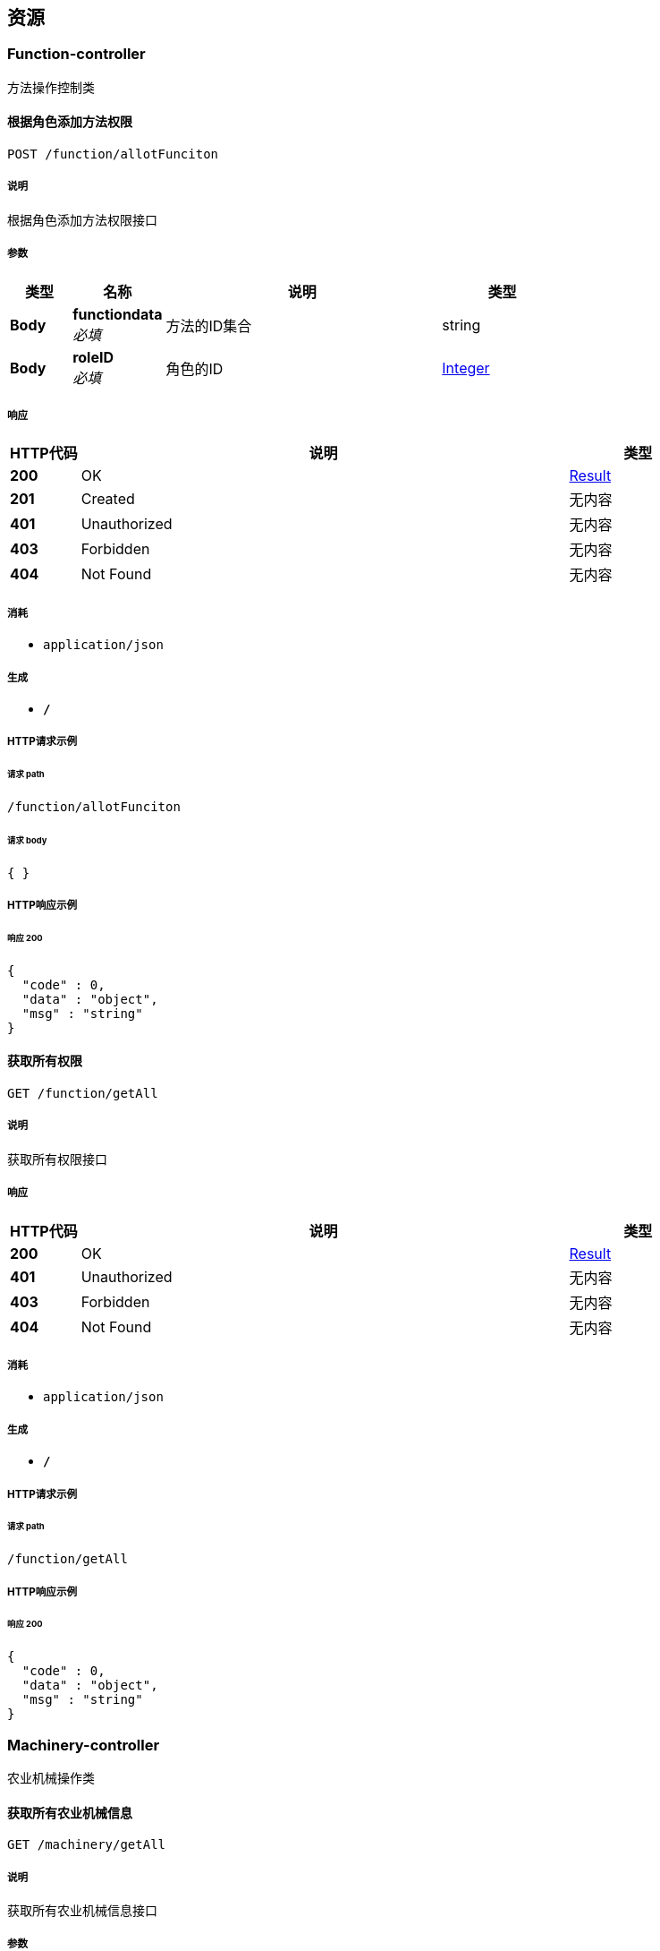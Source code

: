 
[[_paths]]
== 资源

[[_function-controller_resource]]
=== Function-controller
方法操作控制类


[[_allotfuncitonusingpost]]
==== 根据角色添加方法权限
....
POST /function/allotFunciton
....


===== 说明
根据角色添加方法权限接口


===== 参数

[options="header", cols=".^2,.^3,.^9,.^4"]
|===
|类型|名称|说明|类型
|**Body**|**functiondata** +
__必填__|方法的ID集合|string
|**Body**|**roleID** +
__必填__|角色的ID|<<_integer,Integer>>
|===


===== 响应

[options="header", cols=".^2,.^14,.^4"]
|===
|HTTP代码|说明|类型
|**200**|OK|<<_result,Result>>
|**201**|Created|无内容
|**401**|Unauthorized|无内容
|**403**|Forbidden|无内容
|**404**|Not Found|无内容
|===


===== 消耗

* `application/json`


===== 生成

* `*/*`


===== HTTP请求示例

====== 请求 path
----
/function/allotFunciton
----


====== 请求 body
[source,json]
----
{ }
----


===== HTTP响应示例

====== 响应 200
[source,json]
----
{
  "code" : 0,
  "data" : "object",
  "msg" : "string"
}
----


[[_getallusingget]]
==== 获取所有权限
....
GET /function/getAll
....


===== 说明
获取所有权限接口


===== 响应

[options="header", cols=".^2,.^14,.^4"]
|===
|HTTP代码|说明|类型
|**200**|OK|<<_result,Result>>
|**401**|Unauthorized|无内容
|**403**|Forbidden|无内容
|**404**|Not Found|无内容
|===


===== 消耗

* `application/json`


===== 生成

* `*/*`


===== HTTP请求示例

====== 请求 path
----
/function/getAll
----


===== HTTP响应示例

====== 响应 200
[source,json]
----
{
  "code" : 0,
  "data" : "object",
  "msg" : "string"
}
----


[[_machinery-controller_resource]]
=== Machinery-controller
农业机械操作类


[[_getallusingget_1]]
==== 获取所有农业机械信息
....
GET /machinery/getAll
....


===== 说明
获取所有农业机械信息接口


===== 参数

[options="header", cols=".^2,.^3,.^9,.^4"]
|===
|类型|名称|说明|类型
|**Query**|**count** +
__必填__|分页 - 一页几条数据|ref
|**Query**|**page** +
__必填__|分页 - 第几页|ref
|**Body**|**Machinery** +
__可选__|筛选条件|<<_com_puyan_shengren_agricultural_enity_machinery,com.puyan.shengren.agricultural.Enity.Machinery>>
|===


===== 响应

[options="header", cols=".^2,.^14,.^4"]
|===
|HTTP代码|说明|类型
|**200**|OK|<<_result,Result>>
|**401**|Unauthorized|无内容
|**403**|Forbidden|无内容
|**404**|Not Found|无内容
|===


===== 消耗

* `application/json`


===== 生成

* `*/*`


===== HTTP请求示例

====== 请求 path
----
/machinery/getAll
----


====== 请求 query
[source,json]
----
{
  "count" : "ref",
  "page" : "ref"
}
----


===== HTTP响应示例

====== 响应 200
[source,json]
----
{
  "code" : 0,
  "data" : "object",
  "msg" : "string"
}
----


[[_insertusingpost]]
==== 添加农业机械
....
POST /machinery/machineryInsert
....


===== 说明
添加农业机械接口


===== 参数

[options="header", cols=".^2,.^3,.^9,.^4"]
|===
|类型|名称|说明|类型
|**Query**|**machinery** +
__必填__|机械实体类|ref
|**Query**|**machineryBrand** +
__可选__|农业机械品牌|string
|**Query**|**machineryLicense** +
__可选__|农业机械车牌号|string
|**Query**|**machineryNO** +
__可选__|农业机械编号|string
|**Query**|**machineryOwner** +
__可选__|农业机械所有者ID|integer (int32)
|**Query**|**machineryStatus** +
__可选__|农机状态 1正常 2损坏 3维修 4报废删除|integer (int32)
|**Query**|**machineryWidth** +
__可选__|农业机械宽度|number (double)
|**Query**|**user.city** +
__可选__|市|string
|**Query**|**user.cooperative** +
__可选__|合作社|string
|**Query**|**user.county** +
__可选__|县|string
|**Query**|**user.createDate** +
__可选__|创建时间|string (date-time)
|**Query**|**user.creator** +
__可选__|创建人|integer (int32)
|**Query**|**user.email** +
__可选__|邮箱|string
|**Query**|**user.lastLoginTime** +
__可选__|上一次登录时间|string (date-time)
|**Query**|**user.passWord** +
__可选__|密码|string
|**Query**|**user.phone** +
__可选__|电话|string
|**Query**|**user.province** +
__可选__|省|string
|**Query**|**user.status** +
__可选__|用户状态 1正常 -1禁用|integer (int32)
|**Query**|**user.town** +
__可选__|镇|string
|**Query**|**user.type** +
__可选__|人事类型|integer (int32)
|**Query**|**user.updateDate** +
__可选__|更新时间|string (date-time)
|**Query**|**user.updator** +
__可选__|更新人|integer (int32)
|**Query**|**user.userName** +
__可选__|用户名|string
|**Query**|**user.village** +
__可选__|村|string
|===


===== 响应

[options="header", cols=".^2,.^14,.^4"]
|===
|HTTP代码|说明|类型
|**200**|OK|<<_result,Result>>
|**201**|Created|无内容
|**401**|Unauthorized|无内容
|**403**|Forbidden|无内容
|**404**|Not Found|无内容
|===


===== 消耗

* `application/json`


===== 生成

* `*/*`


===== HTTP请求示例

====== 请求 path
----
/machinery/machineryInsert
----


====== 请求 query
[source,json]
----
{
  "machinery" : "ref",
  "machineryBrand" : "string",
  "machineryLicense" : "string",
  "machineryNO" : "string",
  "machineryOwner" : 0,
  "machineryStatus" : 0,
  "machineryWidth" : 0.0,
  "user.city" : "string",
  "user.cooperative" : "string",
  "user.county" : "string",
  "user.createDate" : "string",
  "user.creator" : 0,
  "user.email" : "string",
  "user.lastLoginTime" : "string",
  "user.passWord" : "string",
  "user.phone" : "string",
  "user.province" : "string",
  "user.status" : 0,
  "user.town" : "string",
  "user.type" : 0,
  "user.updateDate" : "string",
  "user.updator" : 0,
  "user.userName" : "string",
  "user.village" : "string"
}
----


===== HTTP响应示例

====== 响应 200
[source,json]
----
{
  "code" : 0,
  "data" : "object",
  "msg" : "string"
}
----


[[_updateusingput]]
==== 修改农业机械信息
....
PUT /machinery/update
....


===== 说明
修改农业机械信息接口


===== 参数

[options="header", cols=".^2,.^3,.^9,.^4"]
|===
|类型|名称|说明|类型
|**Query**|**machineryBrand** +
__可选__|农业机械品牌|string
|**Query**|**machineryLicense** +
__可选__|农业机械车牌号|string
|**Query**|**machineryNO** +
__可选__|农业机械编号|string
|**Query**|**machineryOwner** +
__可选__|农业机械所有者ID|integer (int32)
|**Query**|**machineryStatus** +
__可选__|农机状态 1正常 2损坏 3维修 4报废删除|integer (int32)
|**Query**|**machineryWidth** +
__可选__|农业机械宽度|number (double)
|**Query**|**user.city** +
__可选__|市|string
|**Query**|**user.cooperative** +
__可选__|合作社|string
|**Query**|**user.county** +
__可选__|县|string
|**Query**|**user.createDate** +
__可选__|创建时间|string (date-time)
|**Query**|**user.creator** +
__可选__|创建人|integer (int32)
|**Query**|**user.email** +
__可选__|邮箱|string
|**Query**|**user.lastLoginTime** +
__可选__|上一次登录时间|string (date-time)
|**Query**|**user.passWord** +
__可选__|密码|string
|**Query**|**user.phone** +
__可选__|电话|string
|**Query**|**user.province** +
__可选__|省|string
|**Query**|**user.status** +
__可选__|用户状态 1正常 -1禁用|integer (int32)
|**Query**|**user.town** +
__可选__|镇|string
|**Query**|**user.type** +
__可选__|人事类型|integer (int32)
|**Query**|**user.updateDate** +
__可选__|更新时间|string (date-time)
|**Query**|**user.updator** +
__可选__|更新人|integer (int32)
|**Query**|**user.userName** +
__可选__|用户名|string
|**Query**|**user.village** +
__可选__|村|string
|**Body**|**machinery** +
__必填__|机械实体类|<<_com_puyan_shengren_agricultural_enity_machinery,com.puyan.shengren.agricultural.Enity.Machinery>>
|===


===== 响应

[options="header", cols=".^2,.^14,.^4"]
|===
|HTTP代码|说明|类型
|**200**|OK|<<_result,Result>>
|**201**|Created|无内容
|**401**|Unauthorized|无内容
|**403**|Forbidden|无内容
|**404**|Not Found|无内容
|===


===== 消耗

* `application/json`


===== 生成

* `*/*`


===== HTTP请求示例

====== 请求 path
----
/machinery/update
----


====== 请求 query
[source,json]
----
{
  "machineryBrand" : "string",
  "machineryLicense" : "string",
  "machineryNO" : "string",
  "machineryOwner" : 0,
  "machineryStatus" : 0,
  "machineryWidth" : 0.0,
  "user.city" : "string",
  "user.cooperative" : "string",
  "user.county" : "string",
  "user.createDate" : "string",
  "user.creator" : 0,
  "user.email" : "string",
  "user.lastLoginTime" : "string",
  "user.passWord" : "string",
  "user.phone" : "string",
  "user.province" : "string",
  "user.status" : 0,
  "user.town" : "string",
  "user.type" : 0,
  "user.updateDate" : "string",
  "user.updator" : 0,
  "user.userName" : "string",
  "user.village" : "string"
}
----


===== HTTP响应示例

====== 响应 200
[source,json]
----
{
  "code" : 0,
  "data" : "object",
  "msg" : "string"
}
----


[[_updatestarususingput]]
==== 更改农业机械状态
....
PUT /machinery/updateStarus
....


===== 说明
更改农业机械状态接口


===== 参数

[options="header", cols=".^2,.^3,.^9,.^4"]
|===
|类型|名称|说明|类型
|**Body**|**machineryID** +
__必填__|农业机械ID|<<_integer,Integer>>
|**Body**|**machineryStatus** +
__必填__|农业机械状态|<<_integer,Integer>>
|===


===== 响应

[options="header", cols=".^2,.^14,.^4"]
|===
|HTTP代码|说明|类型
|**200**|OK|<<_result,Result>>
|**201**|Created|无内容
|**401**|Unauthorized|无内容
|**403**|Forbidden|无内容
|**404**|Not Found|无内容
|===


===== 消耗

* `application/json`


===== 生成

* `*/*`


===== HTTP请求示例

====== 请求 path
----
/machinery/updateStarus
----


===== HTTP响应示例

====== 响应 200
[source,json]
----
{
  "code" : 0,
  "data" : "object",
  "msg" : "string"
}
----


[[_role-controller_resource]]
=== Role-controller
角色操作类


[[_allotroleusingpost]]
==== 为用户添加角色
....
POST /role/allotRole
....


===== 说明
为用户添加角色接口


===== 参数

[options="header", cols=".^2,.^3,.^9,.^4"]
|===
|类型|名称|说明|类型
|**Body**|**roleID** +
__必填__|角色ID集合|<<_string,String>>
|**Body**|**userID** +
__必填__|用户ID|<<_integer,Integer>>
|===


===== 响应

[options="header", cols=".^2,.^14,.^4"]
|===
|HTTP代码|说明|类型
|**200**|OK|<<_result,Result>>
|**201**|Created|无内容
|**401**|Unauthorized|无内容
|**403**|Forbidden|无内容
|**404**|Not Found|无内容
|===


===== 消耗

* `application/json`


===== 生成

* `*/*`


===== HTTP请求示例

====== 请求 path
----
/role/allotRole
----


===== HTTP响应示例

====== 响应 200
[source,json]
----
{
  "code" : 0,
  "data" : "object",
  "msg" : "string"
}
----


[[_getallusingget_2]]
==== 查询所有角色
....
GET /role/getAll
....


===== 说明
查询所有角色接口


===== 参数

[options="header", cols=".^2,.^3,.^9,.^4"]
|===
|类型|名称|说明|类型
|**Query**|**createDate** +
__可选__|创建时间|string (date-time)
|**Query**|**creator** +
__可选__|创建人|integer (int32)
|**Query**|**remark** +
__可选__|备注|string
|**Query**|**roleName** +
__可选__|角色名称|string
|**Query**|**status** +
__可选__|状态 1正常 -1禁用|integer (int32)
|**Query**|**updateDate** +
__可选__|修改时间|string (date-time)
|**Query**|**updator** +
__可选__|修改人|integer (int32)
|**Body**|**role** +
__必填__|筛选条件|<<_com_puyan_shengren_agricultural_enity_role,com.puyan.shengren.agricultural.Enity.Role>>
|===


===== 响应

[options="header", cols=".^2,.^14,.^4"]
|===
|HTTP代码|说明|类型
|**200**|OK|<<_result,Result>>
|**401**|Unauthorized|无内容
|**403**|Forbidden|无内容
|**404**|Not Found|无内容
|===


===== 消耗

* `application/json`


===== 生成

* `*/*`


===== HTTP请求示例

====== 请求 path
----
/role/getAll
----


====== 请求 query
[source,json]
----
{
  "createDate" : "string",
  "creator" : 0,
  "remark" : "string",
  "roleName" : "string",
  "status" : 0,
  "updateDate" : "string",
  "updator" : 0
}
----


===== HTTP响应示例

====== 响应 200
[source,json]
----
{
  "code" : 0,
  "data" : "object",
  "msg" : "string"
}
----


[[_registerusingpost]]
==== 添加角色
....
POST /role/register
....


===== 说明
添加角色接口


===== 参数

[options="header", cols=".^2,.^3,.^9,.^4"]
|===
|类型|名称|说明|类型
|**Query**|**createDate** +
__可选__|创建时间|string (date-time)
|**Query**|**creator** +
__可选__|创建人|integer (int32)
|**Query**|**remark** +
__可选__|备注|string
|**Query**|**roleName** +
__可选__|角色名称|string
|**Query**|**status** +
__可选__|状态 1正常 -1禁用|integer (int32)
|**Query**|**updateDate** +
__可选__|修改时间|string (date-time)
|**Query**|**updator** +
__可选__|修改人|integer (int32)
|**Body**|**role** +
__必填__|角色实体类|<<_com_puyan_shengren_agricultural_enity_role,com.puyan.shengren.agricultural.Enity.Role>>
|===


===== 响应

[options="header", cols=".^2,.^14,.^4"]
|===
|HTTP代码|说明|类型
|**200**|OK|<<_result,Result>>
|**201**|Created|无内容
|**401**|Unauthorized|无内容
|**403**|Forbidden|无内容
|**404**|Not Found|无内容
|===


===== 消耗

* `application/json`


===== 生成

* `*/*`


===== HTTP请求示例

====== 请求 path
----
/role/register
----


====== 请求 query
[source,json]
----
{
  "createDate" : "string",
  "creator" : 0,
  "remark" : "string",
  "roleName" : "string",
  "status" : 0,
  "updateDate" : "string",
  "updator" : 0
}
----


===== HTTP响应示例

====== 响应 200
[source,json]
----
{
  "code" : 0,
  "data" : "object",
  "msg" : "string"
}
----


[[_updateusingput_1]]
==== 修改角色
....
PUT /role/update
....


===== 说明
修改角色接口


===== 参数

[options="header", cols=".^2,.^3,.^9,.^4"]
|===
|类型|名称|说明|类型
|**Query**|**createDate** +
__可选__|创建时间|string (date-time)
|**Query**|**creator** +
__可选__|创建人|integer (int32)
|**Query**|**remark** +
__可选__|备注|string
|**Query**|**roleName** +
__可选__|角色名称|string
|**Query**|**status** +
__可选__|状态 1正常 -1禁用|integer (int32)
|**Query**|**updateDate** +
__可选__|修改时间|string (date-time)
|**Query**|**updator** +
__可选__|修改人|integer (int32)
|**Body**|**role** +
__必填__|角色实体类|<<_com_puyan_shengren_agricultural_enity_role,com.puyan.shengren.agricultural.Enity.Role>>
|===


===== 响应

[options="header", cols=".^2,.^14,.^4"]
|===
|HTTP代码|说明|类型
|**200**|OK|<<_result,Result>>
|**201**|Created|无内容
|**401**|Unauthorized|无内容
|**403**|Forbidden|无内容
|**404**|Not Found|无内容
|===


===== 消耗

* `application/json`


===== 生成

* `*/*`


===== HTTP请求示例

====== 请求 path
----
/role/update
----


====== 请求 query
[source,json]
----
{
  "createDate" : "string",
  "creator" : 0,
  "remark" : "string",
  "roleName" : "string",
  "status" : 0,
  "updateDate" : "string",
  "updator" : 0
}
----


===== HTTP响应示例

====== 响应 200
[source,json]
----
{
  "code" : 0,
  "data" : "object",
  "msg" : "string"
}
----


[[_updatestatususingput]]
==== 更改角色状态
....
PUT /role/updateStatus
....


===== 说明
更改角色状态接口


===== 参数

[options="header", cols=".^2,.^3,.^9,.^4"]
|===
|类型|名称|说明|类型
|**Body**|**roleID** +
__必填__|角色ID|<<_integer,Integer>>
|**Body**|**status** +
__必填__|状态|<<_integer,Integer>>
|===


===== 响应

[options="header", cols=".^2,.^14,.^4"]
|===
|HTTP代码|说明|类型
|**200**|OK|<<_result,Result>>
|**201**|Created|无内容
|**401**|Unauthorized|无内容
|**403**|Forbidden|无内容
|**404**|Not Found|无内容
|===


===== 消耗

* `application/json`


===== 生成

* `*/*`


===== HTTP请求示例

====== 请求 path
----
/role/updateStatus
----


===== HTTP响应示例

====== 响应 200
[source,json]
----
{
  "code" : 0,
  "data" : "object",
  "msg" : "string"
}
----


[[_stat-controller_resource]]
=== Stat-controller
统计信息控制类


[[_getallbycountyusingget]]
==== 县/区统计
....
GET /stat/getAllByCounty
....


===== 说明
县/区统计接口


===== 参数

[options="header", cols=".^2,.^3,.^9,.^4"]
|===
|类型|名称|说明|类型
|**Body**|**count** +
__必填__|分页 - 一页几条数据|<<_integer,Integer>>
|**Body**|**page** +
__必填__|分页 - 第几页|<<_integer,Integer>>
|===


===== 响应

[options="header", cols=".^2,.^14,.^4"]
|===
|HTTP代码|说明|类型
|**200**|OK|<<_result,Result>>
|**401**|Unauthorized|无内容
|**403**|Forbidden|无内容
|**404**|Not Found|无内容
|===


===== 消耗

* `application/json`


===== 生成

* `*/*`


===== HTTP请求示例

====== 请求 path
----
/stat/getAllByCounty
----


===== HTTP响应示例

====== 响应 200
[source,json]
----
{
  "code" : 0,
  "data" : "object",
  "msg" : "string"
}
----


[[_getallbymachineryidusingget]]
==== 农机类型统计
....
GET /stat/getAllByMachineryID
....


===== 说明
农机类型统计


===== 参数

[options="header", cols=".^2,.^3,.^9,.^4"]
|===
|类型|名称|说明|类型
|**Body**|**count** +
__必填__|分页 - 一页几条数据|<<_integer,Integer>>
|**Body**|**page** +
__必填__|分页 - 第几页|<<_integer,Integer>>
|===


===== 响应

[options="header", cols=".^2,.^14,.^4"]
|===
|HTTP代码|说明|类型
|**200**|OK|<<_result,Result>>
|**401**|Unauthorized|无内容
|**403**|Forbidden|无内容
|**404**|Not Found|无内容
|===


===== 消耗

* `application/json`


===== 生成

* `*/*`


===== HTTP请求示例

====== 请求 path
----
/stat/getAllByMachineryID
----


===== HTTP响应示例

====== 响应 200
[source,json]
----
{
  "code" : 0,
  "data" : "object",
  "msg" : "string"
}
----


[[_getpastsevenusingget]]
==== 统计过去7天的作业面积
....
GET /stat/getPastSeven
....


===== 说明
统计过去7天的作业面积接口


===== 响应

[options="header", cols=".^2,.^14,.^4"]
|===
|HTTP代码|说明|类型
|**200**|OK|<<_result,Result>>
|**401**|Unauthorized|无内容
|**403**|Forbidden|无内容
|**404**|Not Found|无内容
|===


===== 消耗

* `application/json`


===== 生成

* `*/*`


===== HTTP请求示例

====== 请求 path
----
/stat/getPastSeven
----


===== HTTP响应示例

====== 响应 200
[source,json]
----
{
  "code" : 0,
  "data" : "object",
  "msg" : "string"
}
----


[[_getstatswooknumusingget]]
==== 统计所有/昨天/今天/ 的农机数，与作业面积
....
GET /stat/getStatsWookNum
....


===== 说明
统计接口


===== 响应

[options="header", cols=".^2,.^14,.^4"]
|===
|HTTP代码|说明|类型
|**200**|OK|<<_result,Result>>
|**401**|Unauthorized|无内容
|**403**|Forbidden|无内容
|**404**|Not Found|无内容
|===


===== 消耗

* `application/json`


===== 生成

* `*/*`


===== HTTP请求示例

====== 请求 path
----
/stat/getStatsWookNum
----


===== HTTP响应示例

====== 响应 200
[source,json]
----
{
  "code" : 0,
  "data" : "object",
  "msg" : "string"
}
----


[[_user-controller_resource]]
=== User-controller
用户操作控制类


[[_forgetresetpasswordusingput]]
==== 修改密码
....
PUT /user/forgetResetPassword
....


===== 说明
修改密码接口


===== 参数

[options="header", cols=".^2,.^3,.^9,.^4"]
|===
|类型|名称|说明|类型
|**Body**|**newPassWord** +
__必填__|新密码|<<_string,String>>
|**Body**|**passWord** +
__必填__|旧密码|<<_string,String>>
|**Body**|**updator** +
__必填__|修改人-当前登录的ID|<<_integer,Integer>>
|**Body**|**userName** +
__必填__|用户名|<<_string,String>>
|===


===== 响应

[options="header", cols=".^2,.^14,.^4"]
|===
|HTTP代码|说明|类型
|**200**|OK|<<_6317df7eb44fcf9f4c3a778f8d8d4dc6,ServerResponse«string»>>
|**201**|Created|无内容
|**401**|Unauthorized|无内容
|**403**|Forbidden|无内容
|**404**|Not Found|无内容
|===


===== 消耗

* `application/json`


===== 生成

* `*/*`


===== HTTP请求示例

====== 请求 path
----
/user/forgetResetPassword
----


===== HTTP响应示例

====== 响应 200
[source,json]
----
{
  "data" : "string",
  "msg" : "string",
  "status" : 0,
  "success" : true
}
----


[[_getallusingget_3]]
==== 查询用户信息
....
GET /user/getAll
....


===== 说明
查询用户信息接口


===== 参数

[options="header", cols=".^2,.^3,.^9,.^4"]
|===
|类型|名称|说明|类型
|**Query**|**city** +
__可选__|市|string
|**Query**|**cooperative** +
__可选__|合作社|string
|**Query**|**county** +
__可选__|县|string
|**Query**|**createDate** +
__可选__|创建时间|string (date-time)
|**Query**|**creator** +
__可选__|创建人|integer (int32)
|**Query**|**email** +
__可选__|邮箱|string
|**Query**|**lastLoginTime** +
__可选__|上一次登录时间|string (date-time)
|**Query**|**passWord** +
__可选__|密码|string
|**Query**|**phone** +
__可选__|电话|string
|**Query**|**province** +
__可选__|省|string
|**Query**|**status** +
__可选__|用户状态 1正常 -1禁用|integer (int32)
|**Query**|**town** +
__可选__|镇|string
|**Query**|**type** +
__可选__|人事类型|integer (int32)
|**Query**|**updateDate** +
__可选__|更新时间|string (date-time)
|**Query**|**updator** +
__可选__|更新人|integer (int32)
|**Query**|**userName** +
__可选__|用户名|string
|**Query**|**village** +
__可选__|村|string
|**Body**|**count** +
__必填__|分页 - 一页几条数据|<<_integer,Integer>>
|**Body**|**page** +
__必填__|分页 - 第几页|<<_integer,Integer>>
|**Body**|**user** +
__可选__|筛选条件|<<_com_puyan_shengren_agricultural_enity_user,com.puyan.shengren.agricultural.Enity.User>>
|===


===== 响应

[options="header", cols=".^2,.^14,.^4"]
|===
|HTTP代码|说明|类型
|**200**|OK|<<_result,Result>>
|**401**|Unauthorized|无内容
|**403**|Forbidden|无内容
|**404**|Not Found|无内容
|===


===== 消耗

* `application/json`


===== 生成

* `*/*`


===== HTTP请求示例

====== 请求 path
----
/user/getAll
----


====== 请求 query
[source,json]
----
{
  "city" : "string",
  "cooperative" : "string",
  "county" : "string",
  "createDate" : "string",
  "creator" : 0,
  "email" : "string",
  "lastLoginTime" : "string",
  "passWord" : "string",
  "phone" : "string",
  "province" : "string",
  "status" : 0,
  "town" : "string",
  "type" : 0,
  "updateDate" : "string",
  "updator" : 0,
  "userName" : "string",
  "village" : "string"
}
----


===== HTTP响应示例

====== 响应 200
[source,json]
----
{
  "code" : 0,
  "data" : "object",
  "msg" : "string"
}
----


[[_getuserbyidusingget]]
==== 根据ID查用户
....
GET /user/getUserById
....


===== 说明
根据ID查用户接口


===== 参数

[options="header", cols=".^2,.^3,.^9,.^4"]
|===
|类型|名称|说明|类型
|**Body**|**userID** +
__必填__|用户ID|<<_integer,Integer>>
|===


===== 响应

[options="header", cols=".^2,.^14,.^4"]
|===
|HTTP代码|说明|类型
|**200**|OK|<<_result,Result>>
|**401**|Unauthorized|无内容
|**403**|Forbidden|无内容
|**404**|Not Found|无内容
|===


===== 消耗

* `application/json`


===== 生成

* `*/*`


===== HTTP请求示例

====== 请求 path
----
/user/getUserById
----


===== HTTP响应示例

====== 响应 200
[source,json]
----
{
  "code" : 0,
  "data" : "object",
  "msg" : "string"
}
----


[[_loginusingget]]
==== 用户登录
....
GET /user/login
....


===== 说明
用户登录接口


===== 参数

[options="header", cols=".^2,.^3,.^9,.^4"]
|===
|类型|名称|说明|类型
|**Body**|**passWord** +
__必填__|密码|string
|**Body**|**userName** +
__必填__|用户名|string
|===


===== 响应

[options="header", cols=".^2,.^14,.^4"]
|===
|HTTP代码|说明|类型
|**200**|OK|<<_833aa7edc6482d92deadbb2cd7ff18a5,ServerResponse«user对象»>>
|**401**|Unauthorized|无内容
|**403**|Forbidden|无内容
|**404**|Not Found|无内容
|===


===== 消耗

* `application/json`


===== 生成

* `*/*`


===== HTTP请求示例

====== 请求 path
----
/user/login
----


====== 请求 body
[source,json]
----
{ }
----


===== HTTP响应示例

====== 响应 200
[source,json]
----
{
  "data" : {
    "city" : "string",
    "cooperative" : "string",
    "county" : "string",
    "createDate" : "string",
    "creator" : 0,
    "email" : "string",
    "lastLoginTime" : "string",
    "passWord" : "string",
    "phone" : "string",
    "province" : "string",
    "status" : 0,
    "town" : "string",
    "type" : 0,
    "updateDate" : "string",
    "updator" : 0,
    "userName" : "string",
    "village" : "string"
  },
  "msg" : "string",
  "status" : 0,
  "success" : true
}
----


[[_registerusingpost_1]]
==== 创建用户
....
POST /user/register
....


===== 说明
创建用户接口


===== 参数

[options="header", cols=".^2,.^3,.^9,.^4"]
|===
|类型|名称|说明|类型
|**Query**|**city** +
__可选__|市|string
|**Query**|**cooperative** +
__可选__|合作社|string
|**Query**|**county** +
__可选__|县|string
|**Query**|**createDate** +
__可选__|创建时间|string (date-time)
|**Query**|**creator** +
__可选__|创建人|integer (int32)
|**Query**|**email** +
__可选__|邮箱|string
|**Query**|**lastLoginTime** +
__可选__|上一次登录时间|string (date-time)
|**Query**|**passWord** +
__可选__|密码|string
|**Query**|**phone** +
__可选__|电话|string
|**Query**|**province** +
__可选__|省|string
|**Query**|**status** +
__可选__|用户状态 1正常 -1禁用|integer (int32)
|**Query**|**town** +
__可选__|镇|string
|**Query**|**type** +
__可选__|人事类型|integer (int32)
|**Query**|**updateDate** +
__可选__|更新时间|string (date-time)
|**Query**|**updator** +
__可选__|更新人|integer (int32)
|**Query**|**userName** +
__可选__|用户名|string
|**Query**|**village** +
__可选__|村|string
|**Body**|**user** +
__必填__|用户实体|<<_com_puyan_shengren_agricultural_enity_user,com.puyan.shengren.agricultural.Enity.User>>
|===


===== 响应

[options="header", cols=".^2,.^14,.^4"]
|===
|HTTP代码|说明|类型
|**200**|OK|<<_6317df7eb44fcf9f4c3a778f8d8d4dc6,ServerResponse«string»>>
|**201**|Created|无内容
|**401**|Unauthorized|无内容
|**403**|Forbidden|无内容
|**404**|Not Found|无内容
|===


===== 消耗

* `application/json`


===== 生成

* `*/*`


===== HTTP请求示例

====== 请求 path
----
/user/register
----


====== 请求 query
[source,json]
----
{
  "city" : "string",
  "cooperative" : "string",
  "county" : "string",
  "createDate" : "string",
  "creator" : 0,
  "email" : "string",
  "lastLoginTime" : "string",
  "passWord" : "string",
  "phone" : "string",
  "province" : "string",
  "status" : 0,
  "town" : "string",
  "type" : 0,
  "updateDate" : "string",
  "updator" : 0,
  "userName" : "string",
  "village" : "string"
}
----


===== HTTP响应示例

====== 响应 200
[source,json]
----
{
  "data" : "string",
  "msg" : "string",
  "status" : 0,
  "success" : true
}
----


[[_updateusingput_2]]
==== 修改用户信息
....
PUT /user/update
....


===== 说明
修改用户信息接口


===== 参数

[options="header", cols=".^2,.^3,.^9,.^4"]
|===
|类型|名称|说明|类型
|**Query**|**city** +
__可选__|市|string
|**Query**|**cooperative** +
__可选__|合作社|string
|**Query**|**county** +
__可选__|县|string
|**Query**|**createDate** +
__可选__|创建时间|string (date-time)
|**Query**|**creator** +
__可选__|创建人|integer (int32)
|**Query**|**email** +
__可选__|邮箱|string
|**Query**|**lastLoginTime** +
__可选__|上一次登录时间|string (date-time)
|**Query**|**passWord** +
__可选__|密码|string
|**Query**|**phone** +
__可选__|电话|string
|**Query**|**province** +
__可选__|省|string
|**Query**|**status** +
__可选__|用户状态 1正常 -1禁用|integer (int32)
|**Query**|**town** +
__可选__|镇|string
|**Query**|**type** +
__可选__|人事类型|integer (int32)
|**Query**|**updateDate** +
__可选__|更新时间|string (date-time)
|**Query**|**updator** +
__可选__|更新人|integer (int32)
|**Query**|**userName** +
__可选__|用户名|string
|**Query**|**village** +
__可选__|村|string
|**Body**|**user** +
__必填__|用户实体|<<_com_puyan_shengren_agricultural_enity_user,com.puyan.shengren.agricultural.Enity.User>>
|===


===== 响应

[options="header", cols=".^2,.^14,.^4"]
|===
|HTTP代码|说明|类型
|**200**|OK|<<_result,Result>>
|**201**|Created|无内容
|**401**|Unauthorized|无内容
|**403**|Forbidden|无内容
|**404**|Not Found|无内容
|===


===== 消耗

* `application/json`


===== 生成

* `*/*`


===== HTTP请求示例

====== 请求 path
----
/user/update
----


====== 请求 query
[source,json]
----
{
  "city" : "string",
  "cooperative" : "string",
  "county" : "string",
  "createDate" : "string",
  "creator" : 0,
  "email" : "string",
  "lastLoginTime" : "string",
  "passWord" : "string",
  "phone" : "string",
  "province" : "string",
  "status" : 0,
  "town" : "string",
  "type" : 0,
  "updateDate" : "string",
  "updator" : 0,
  "userName" : "string",
  "village" : "string"
}
----


===== HTTP响应示例

====== 响应 200
[source,json]
----
{
  "code" : 0,
  "data" : "object",
  "msg" : "string"
}
----


[[_updatestatususingput_1]]
==== 修改用户状态
....
PUT /user/updateStatus
....


===== 说明
修改用户状态接口


===== 参数

[options="header", cols=".^2,.^3,.^9,.^4"]
|===
|类型|名称|说明|类型
|**Body**|**status** +
__必填__|需要修改成的状态|<<_integer,Integer>>
|**Body**|**userID** +
__必填__|用户ID|<<_integer,Integer>>
|===


===== 响应

[options="header", cols=".^2,.^14,.^4"]
|===
|HTTP代码|说明|类型
|**200**|OK|<<_result,Result>>
|**201**|Created|无内容
|**401**|Unauthorized|无内容
|**403**|Forbidden|无内容
|**404**|Not Found|无内容
|===


===== 消耗

* `application/json`


===== 生成

* `*/*`


===== HTTP请求示例

====== 请求 path
----
/user/updateStatus
----


===== HTTP响应示例

====== 响应 200
[source,json]
----
{
  "code" : 0,
  "data" : "object",
  "msg" : "string"
}
----


[[_work-controller_resource]]
=== Work-controller
作业信息控制类


[[_deleteusingdelete]]
==== 根据ID删除作业信息
....
DELETE /work/delete
....


===== 说明
根据ID删除作业信息接口


===== 参数

[options="header", cols=".^2,.^3,.^9,.^4"]
|===
|类型|名称|说明|类型
|**Body**|**workID** +
__必填__|作业信息ID|<<_integer,Integer>>
|===


===== 响应

[options="header", cols=".^2,.^14,.^4"]
|===
|HTTP代码|说明|类型
|**200**|OK|<<_result,Result>>
|**204**|No Content|无内容
|**401**|Unauthorized|无内容
|**403**|Forbidden|无内容
|===


===== 消耗

* `application/json`


===== 生成

* `*/*`


===== HTTP请求示例

====== 请求 path
----
/work/delete
----


===== HTTP响应示例

====== 响应 200
[source,json]
----
{
  "code" : 0,
  "data" : "object",
  "msg" : "string"
}
----


[[_getallusingget_4]]
==== 查询所有作业信息
....
GET /work/getAll
....


===== 说明
查询所有作业信息接口


===== 参数

[options="header", cols=".^2,.^3,.^9,.^4"]
|===
|类型|名称|说明|类型
|**Query**|**city** +
__可选__|市|string
|**Query**|**count** +
__必填__|分页 - 一页几条数据|ref
|**Query**|**county** +
__可选__|县|string
|**Query**|**machinery.machineryBrand** +
__可选__|农业机械品牌|string
|**Query**|**machinery.machineryLicense** +
__可选__|农业机械车牌号|string
|**Query**|**machinery.machineryNO** +
__可选__|农业机械编号|string
|**Query**|**machinery.machineryOwner** +
__可选__|农业机械所有者ID|integer (int32)
|**Query**|**machinery.machineryStatus** +
__可选__|农机状态 1正常 2损坏 3维修 4报废删除|integer (int32)
|**Query**|**machinery.machineryWidth** +
__可选__|农业机械宽度|number (double)
|**Query**|**machinery.user.city** +
__可选__|市|string
|**Query**|**machinery.user.cooperative** +
__可选__|合作社|string
|**Query**|**machinery.user.county** +
__可选__|县|string
|**Query**|**machinery.user.createDate** +
__可选__|创建时间|string (date-time)
|**Query**|**machinery.user.creator** +
__可选__|创建人|integer (int32)
|**Query**|**machinery.user.email** +
__可选__|邮箱|string
|**Query**|**machinery.user.lastLoginTime** +
__可选__|上一次登录时间|string (date-time)
|**Query**|**machinery.user.passWord** +
__可选__|密码|string
|**Query**|**machinery.user.phone** +
__可选__|电话|string
|**Query**|**machinery.user.province** +
__可选__|省|string
|**Query**|**machinery.user.status** +
__可选__|用户状态 1正常 -1禁用|integer (int32)
|**Query**|**machinery.user.town** +
__可选__|镇|string
|**Query**|**machinery.user.type** +
__可选__|人事类型|integer (int32)
|**Query**|**machinery.user.updateDate** +
__可选__|更新时间|string (date-time)
|**Query**|**machinery.user.updator** +
__可选__|更新人|integer (int32)
|**Query**|**machinery.user.userName** +
__可选__|用户名|string
|**Query**|**machinery.user.village** +
__可选__|村|string
|**Query**|**page** +
__必填__|分页 - 第几页|ref
|**Query**|**province** +
__可选__|省|string
|**Query**|**town** +
__可选__|镇|string
|**Query**|**verificationResults** +
__可选__|核对结果|integer (int32)
|**Query**|**village** +
__可选__|村|string
|**Query**|**workArea** +
__可选__|作业面积|number (double)
|**Query**|**workDepth** +
__可选__|作业深度|number (double)
|**Query**|**workEndMap** +
__可选__|作业结束坐标|string
|**Query**|**workEndTime** +
__可选__|作业结束时间|string (date-time)
|**Query**|**workLength** +
__可选__|作业里程|number (double)
|**Query**|**workMachineryID** +
__可选__|作业的机械ID|integer (int32)
|**Query**|**workStartMap** +
__可选__|作业开始坐标|string
|**Query**|**workStartTime** +
__可选__|作业开始时间|string (date-time)
|**Body**|**work** +
__可选__|筛选条件|<<_com_puyan_shengren_agricultural_enity_work,com.puyan.shengren.agricultural.Enity.Work>>
|===


===== 响应

[options="header", cols=".^2,.^14,.^4"]
|===
|HTTP代码|说明|类型
|**200**|OK|<<_result,Result>>
|**401**|Unauthorized|无内容
|**403**|Forbidden|无内容
|**404**|Not Found|无内容
|===


===== 消耗

* `application/json`


===== 生成

* `*/*`


===== HTTP请求示例

====== 请求 path
----
/work/getAll
----


====== 请求 query
[source,json]
----
{
  "city" : "string",
  "count" : "ref",
  "county" : "string",
  "machinery.machineryBrand" : "string",
  "machinery.machineryLicense" : "string",
  "machinery.machineryNO" : "string",
  "machinery.machineryOwner" : 0,
  "machinery.machineryStatus" : 0,
  "machinery.machineryWidth" : 0.0,
  "machinery.user.city" : "string",
  "machinery.user.cooperative" : "string",
  "machinery.user.county" : "string",
  "machinery.user.createDate" : "string",
  "machinery.user.creator" : 0,
  "machinery.user.email" : "string",
  "machinery.user.lastLoginTime" : "string",
  "machinery.user.passWord" : "string",
  "machinery.user.phone" : "string",
  "machinery.user.province" : "string",
  "machinery.user.status" : 0,
  "machinery.user.town" : "string",
  "machinery.user.type" : 0,
  "machinery.user.updateDate" : "string",
  "machinery.user.updator" : 0,
  "machinery.user.userName" : "string",
  "machinery.user.village" : "string",
  "page" : "ref",
  "province" : "string",
  "town" : "string",
  "verificationResults" : 0,
  "village" : "string",
  "workArea" : 0.0,
  "workDepth" : 0.0,
  "workEndMap" : "string",
  "workEndTime" : "string",
  "workLength" : 0.0,
  "workMachineryID" : 0,
  "workStartMap" : "string",
  "workStartTime" : "string"
}
----


===== HTTP响应示例

====== 响应 200
[source,json]
----
{
  "code" : 0,
  "data" : "object",
  "msg" : "string"
}
----


[[_updateusingput_3]]
==== 修改作业信息
....
PUT /work/update
....


===== 说明
修改作业信息接口


===== 参数

[options="header", cols=".^2,.^3,.^9,.^4"]
|===
|类型|名称|说明|类型
|**Query**|**city** +
__可选__|市|string
|**Query**|**county** +
__可选__|县|string
|**Query**|**machinery.machineryBrand** +
__可选__|农业机械品牌|string
|**Query**|**machinery.machineryLicense** +
__可选__|农业机械车牌号|string
|**Query**|**machinery.machineryNO** +
__可选__|农业机械编号|string
|**Query**|**machinery.machineryOwner** +
__可选__|农业机械所有者ID|integer (int32)
|**Query**|**machinery.machineryStatus** +
__可选__|农机状态 1正常 2损坏 3维修 4报废删除|integer (int32)
|**Query**|**machinery.machineryWidth** +
__可选__|农业机械宽度|number (double)
|**Query**|**machinery.user.city** +
__可选__|市|string
|**Query**|**machinery.user.cooperative** +
__可选__|合作社|string
|**Query**|**machinery.user.county** +
__可选__|县|string
|**Query**|**machinery.user.createDate** +
__可选__|创建时间|string (date-time)
|**Query**|**machinery.user.creator** +
__可选__|创建人|integer (int32)
|**Query**|**machinery.user.email** +
__可选__|邮箱|string
|**Query**|**machinery.user.lastLoginTime** +
__可选__|上一次登录时间|string (date-time)
|**Query**|**machinery.user.passWord** +
__可选__|密码|string
|**Query**|**machinery.user.phone** +
__可选__|电话|string
|**Query**|**machinery.user.province** +
__可选__|省|string
|**Query**|**machinery.user.status** +
__可选__|用户状态 1正常 -1禁用|integer (int32)
|**Query**|**machinery.user.town** +
__可选__|镇|string
|**Query**|**machinery.user.type** +
__可选__|人事类型|integer (int32)
|**Query**|**machinery.user.updateDate** +
__可选__|更新时间|string (date-time)
|**Query**|**machinery.user.updator** +
__可选__|更新人|integer (int32)
|**Query**|**machinery.user.userName** +
__可选__|用户名|string
|**Query**|**machinery.user.village** +
__可选__|村|string
|**Query**|**province** +
__可选__|省|string
|**Query**|**town** +
__可选__|镇|string
|**Query**|**verificationResults** +
__可选__|核对结果|integer (int32)
|**Query**|**village** +
__可选__|村|string
|**Query**|**workArea** +
__可选__|作业面积|number (double)
|**Query**|**workDepth** +
__可选__|作业深度|number (double)
|**Query**|**workEndMap** +
__可选__|作业结束坐标|string
|**Query**|**workEndTime** +
__可选__|作业结束时间|string (date-time)
|**Query**|**workLength** +
__可选__|作业里程|number (double)
|**Query**|**workMachineryID** +
__可选__|作业的机械ID|integer (int32)
|**Query**|**workStartMap** +
__可选__|作业开始坐标|string
|**Query**|**workStartTime** +
__可选__|作业开始时间|string (date-time)
|**Body**|**work** +
__必填__|作业信息实体类|<<_com_puyan_shengren_agricultural_enity_work,com.puyan.shengren.agricultural.Enity.Work>>
|===


===== 响应

[options="header", cols=".^2,.^14,.^4"]
|===
|HTTP代码|说明|类型
|**200**|OK|<<_result,Result>>
|**201**|Created|无内容
|**401**|Unauthorized|无内容
|**403**|Forbidden|无内容
|**404**|Not Found|无内容
|===


===== 消耗

* `application/json`


===== 生成

* `*/*`


===== HTTP请求示例

====== 请求 path
----
/work/update
----


====== 请求 query
[source,json]
----
{
  "city" : "string",
  "county" : "string",
  "machinery.machineryBrand" : "string",
  "machinery.machineryLicense" : "string",
  "machinery.machineryNO" : "string",
  "machinery.machineryOwner" : 0,
  "machinery.machineryStatus" : 0,
  "machinery.machineryWidth" : 0.0,
  "machinery.user.city" : "string",
  "machinery.user.cooperative" : "string",
  "machinery.user.county" : "string",
  "machinery.user.createDate" : "string",
  "machinery.user.creator" : 0,
  "machinery.user.email" : "string",
  "machinery.user.lastLoginTime" : "string",
  "machinery.user.passWord" : "string",
  "machinery.user.phone" : "string",
  "machinery.user.province" : "string",
  "machinery.user.status" : 0,
  "machinery.user.town" : "string",
  "machinery.user.type" : 0,
  "machinery.user.updateDate" : "string",
  "machinery.user.updator" : 0,
  "machinery.user.userName" : "string",
  "machinery.user.village" : "string",
  "province" : "string",
  "town" : "string",
  "verificationResults" : 0,
  "village" : "string",
  "workArea" : 0.0,
  "workDepth" : 0.0,
  "workEndMap" : "string",
  "workEndTime" : "string",
  "workLength" : 0.0,
  "workMachineryID" : 0,
  "workStartMap" : "string",
  "workStartTime" : "string"
}
----


===== HTTP响应示例

====== 响应 200
[source,json]
----
{
  "code" : 0,
  "data" : "object",
  "msg" : "string"
}
----


[[_uploadimgsusingpost]]
==== 上传图片文件,支持多图片上传
....
POST /work/uploadImgs
....


===== 参数

[options="header", cols=".^2,.^3,.^9,.^4"]
|===
|类型|名称|说明|类型
|**Query**|**workID** +
__必填__|需要归属于那一条记录的ID|ref
|**Body**|**file** +
__必填__|文件流对象,接收数组格式|< <<_multipartfile,MultipartFile>> > array
|===


===== 响应

[options="header", cols=".^2,.^14,.^4"]
|===
|HTTP代码|说明|类型
|**200**|OK|<<_result,Result>>
|**201**|Created|无内容
|**401**|Unauthorized|无内容
|**403**|Forbidden|无内容
|**404**|Not Found|无内容
|===


===== 消耗

* `application/json`


===== 生成

* `*/*`


===== HTTP请求示例

====== 请求 path
----
/work/uploadImgs
----


====== 请求 query
[source,json]
----
{
  "workID" : "ref"
}
----


====== 请求 body
[source,json]
----
[ null ]
----


===== HTTP响应示例

====== 响应 200
[source,json]
----
{
  "code" : 0,
  "data" : "object",
  "msg" : "string"
}
----


[[_insertusingpost_1]]
==== 录入作业信息
....
POST /work/work_insert
....


===== 说明
录入作业信息接口


===== 参数

[options="header", cols=".^2,.^3,.^9,.^4"]
|===
|类型|名称|说明|类型
|**Query**|**city** +
__可选__|市|string
|**Query**|**county** +
__可选__|县|string
|**Query**|**machinery.machineryBrand** +
__可选__|农业机械品牌|string
|**Query**|**machinery.machineryLicense** +
__可选__|农业机械车牌号|string
|**Query**|**machinery.machineryNO** +
__可选__|农业机械编号|string
|**Query**|**machinery.machineryOwner** +
__可选__|农业机械所有者ID|integer (int32)
|**Query**|**machinery.machineryStatus** +
__可选__|农机状态 1正常 2损坏 3维修 4报废删除|integer (int32)
|**Query**|**machinery.machineryWidth** +
__可选__|农业机械宽度|number (double)
|**Query**|**machinery.user.city** +
__可选__|市|string
|**Query**|**machinery.user.cooperative** +
__可选__|合作社|string
|**Query**|**machinery.user.county** +
__可选__|县|string
|**Query**|**machinery.user.createDate** +
__可选__|创建时间|string (date-time)
|**Query**|**machinery.user.creator** +
__可选__|创建人|integer (int32)
|**Query**|**machinery.user.email** +
__可选__|邮箱|string
|**Query**|**machinery.user.lastLoginTime** +
__可选__|上一次登录时间|string (date-time)
|**Query**|**machinery.user.passWord** +
__可选__|密码|string
|**Query**|**machinery.user.phone** +
__可选__|电话|string
|**Query**|**machinery.user.province** +
__可选__|省|string
|**Query**|**machinery.user.status** +
__可选__|用户状态 1正常 -1禁用|integer (int32)
|**Query**|**machinery.user.town** +
__可选__|镇|string
|**Query**|**machinery.user.type** +
__可选__|人事类型|integer (int32)
|**Query**|**machinery.user.updateDate** +
__可选__|更新时间|string (date-time)
|**Query**|**machinery.user.updator** +
__可选__|更新人|integer (int32)
|**Query**|**machinery.user.userName** +
__可选__|用户名|string
|**Query**|**machinery.user.village** +
__可选__|村|string
|**Query**|**province** +
__可选__|省|string
|**Query**|**town** +
__可选__|镇|string
|**Query**|**verificationResults** +
__可选__|核对结果|integer (int32)
|**Query**|**village** +
__可选__|村|string
|**Query**|**workArea** +
__可选__|作业面积|number (double)
|**Query**|**workDepth** +
__可选__|作业深度|number (double)
|**Query**|**workEndMap** +
__可选__|作业结束坐标|string
|**Query**|**workEndTime** +
__可选__|作业结束时间|string (date-time)
|**Query**|**workLength** +
__可选__|作业里程|number (double)
|**Query**|**workMachineryID** +
__可选__|作业的机械ID|integer (int32)
|**Query**|**workStartMap** +
__可选__|作业开始坐标|string
|**Query**|**workStartTime** +
__可选__|作业开始时间|string (date-time)
|**Body**|**work** +
__必填__|作业信息实体类|<<_com_puyan_shengren_agricultural_enity_work,com.puyan.shengren.agricultural.Enity.Work>>
|===


===== 响应

[options="header", cols=".^2,.^14,.^4"]
|===
|HTTP代码|说明|类型
|**200**|OK|<<_result,Result>>
|**201**|Created|无内容
|**401**|Unauthorized|无内容
|**403**|Forbidden|无内容
|**404**|Not Found|无内容
|===


===== 消耗

* `application/json`


===== 生成

* `*/*`


===== HTTP请求示例

====== 请求 path
----
/work/work_insert
----


====== 请求 query
[source,json]
----
{
  "city" : "string",
  "county" : "string",
  "machinery.machineryBrand" : "string",
  "machinery.machineryLicense" : "string",
  "machinery.machineryNO" : "string",
  "machinery.machineryOwner" : 0,
  "machinery.machineryStatus" : 0,
  "machinery.machineryWidth" : 0.0,
  "machinery.user.city" : "string",
  "machinery.user.cooperative" : "string",
  "machinery.user.county" : "string",
  "machinery.user.createDate" : "string",
  "machinery.user.creator" : 0,
  "machinery.user.email" : "string",
  "machinery.user.lastLoginTime" : "string",
  "machinery.user.passWord" : "string",
  "machinery.user.phone" : "string",
  "machinery.user.province" : "string",
  "machinery.user.status" : 0,
  "machinery.user.town" : "string",
  "machinery.user.type" : 0,
  "machinery.user.updateDate" : "string",
  "machinery.user.updator" : 0,
  "machinery.user.userName" : "string",
  "machinery.user.village" : "string",
  "province" : "string",
  "town" : "string",
  "verificationResults" : 0,
  "village" : "string",
  "workArea" : 0.0,
  "workDepth" : 0.0,
  "workEndMap" : "string",
  "workEndTime" : "string",
  "workLength" : 0.0,
  "workMachineryID" : 0,
  "workStartMap" : "string",
  "workStartTime" : "string"
}
----


===== HTTP响应示例

====== 响应 200
[source,json]
----
{
  "code" : 0,
  "data" : "object",
  "msg" : "string"
}
----



